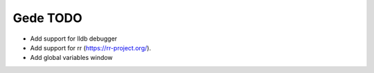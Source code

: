 =========
Gede TODO
=========

- Add support for lldb debugger
- Add support for rr (https://rr-project.org/). 
- Add global variables window

